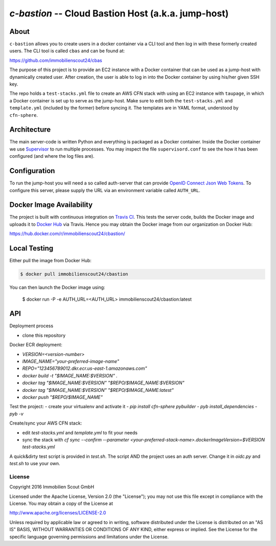 ====================================================
`c-bastion` -- Cloud Bastion Host (a.k.a. jump-host)
====================================================

About
-----

``c-bastion`` allows you to create users in a docker container via a CLI tool
and then log in with these formerly created users. The CLI tool is called
``cbas`` and can be found at:

https://github.com/immobilienscout24/cbas

The purpose of this project is to provide an EC2 instance with a Docker
container that can be used as a jump-host with dynamically created user. After
creation, the user is able to log in into the Docker container by using his/her
given SSH key.

The repo holds a ``test-stacks.yml`` file to create an AWS CFN stack with using
an EC2 instance with ``taupage``, in which a Docker container is set up to serve
as the jump-host. Make sure to edit both the ``test-stacks.yml`` and
``template.yml`` (included by the former) before syncing it. The templates are in
YAML format, understood by ``cfn-sphere``.

Architecture
------------

The main server-code is written Python and everything is packaged as a Docker
container. Inside the Docker container we use 
`Supervisor <http://supervisord.org/>`_ to run multiple processes. You may
inspect the file ``supervisord.conf`` to see the how it has been configured
(and where the log files are).

Configuration
-------------

To run the jump-host you will need a so called auth-server that can provide
`OpenID Connect <http://openid.net/connect/>`_
`Json Web Tokens <http://jwt.io/>`_. To configure this server, please supply
the URL via an environment variable called ``AUTH_URL``.

Docker Image Availability
-------------------------

The project is built with continuous integration on `Travis CI
<https://travis-ci.org/>`_.  This tests the server code, builds the Docker
image and uploads it to `Docker Hub <https://hub.docker.com/>`_ via Travis.
Hence you may obtain the Docker image from our organization on Docker Hub:

https://hub.docker.com/r/immobilienscout24/cbastion/

Local Testing
-------------

Either pull the image from Docker Hub:

.. code-block::

    $ docker pull immobilienscout24/cbastion

.. Or alternatively you can build it from the sources:
.. 
.. .. code-block::
.. 
..     $ docker build -t cbastion:latest .

You can then launch the Docker image using:

    $ docker run -P -e AUTH_URL=<AUTH_URL> immobilienscout24/cbastion:latest

API
---

Deployment process

- clone this repository

Docker ECR deployment:

- `VERSION=<version-number>`
- `IMAGE_NAME="your-preferred-image-name"`
- `REPO="123456789012.dkr.ecr.us-east-1.amazonaws.com"`
- `docker build -t "$IMAGE_NAME:$VERSION" .`
- `docker tag "$IMAGE_NAME:$VERSION" "$REPO/$IMAGE_NAME:$VERSION"`
- `docker tag "$IMAGE_NAME:$VERSION" "$REPO/$IMAGE_NAME:latest"`
- `docker push "$REPO/$IMAGE_NAME"`

Test the project:
- create your virtualenv and activate it
- `pip install cfn-sphere pybuilder`
- `pyb install_dependencies`
- `pyb -v`

Create/sync your AWS CFN stack:

- edit `test-stacks.yml` and `template.yml` to fit your needs
- sync the stack with `cf sync --confirm --parameter <your-preferred-stack-name>.dockerImageVersion=$VERSION test-stacks.yml`

A quick&dirty test script is provided in `test.sh`. The script AND the project uses an auth server. Change it in `oidc.py` and `test.sh` to use your own.

License
=======

Copyright 2016 Immobilien Scout GmbH

Licensed under the Apache License, Version 2.0 (the "License"); you may not use
this file except in compliance with the License. You may obtain a copy of the
License at

http://www.apache.org/licenses/LICENSE-2.0

Unless required by applicable law or agreed to in writing, software distributed
under the License is distributed on an "AS IS" BASIS, WITHOUT WARRANTIES OR
CONDITIONS OF ANY KIND, either express or implied. See the License for the
specific language governing permissions and limitations under the License.

